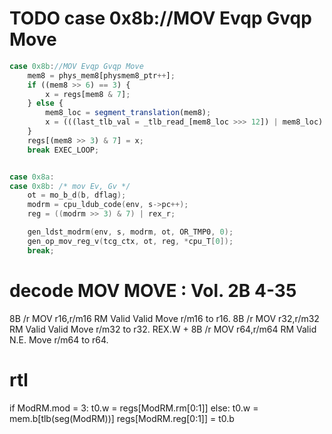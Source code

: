 * TODO case 0x8b://MOV Evqp Gvqp Move

#+BEGIN_SRC javascript
                case 0x8b://MOV Evqp Gvqp Move
                    mem8 = phys_mem8[physmem8_ptr++];
                    if ((mem8 >> 6) == 3) {
                        x = regs[mem8 & 7];
                    } else {
                        mem8_loc = segment_translation(mem8);
                        x = (((last_tlb_val = _tlb_read_[mem8_loc >>> 12]) | mem8_loc) & 3 ? __ld_32bits_mem8_read() : phys_mem32[(mem8_loc ^ last_tlb_val) >> 2]);
                    }
                    regs[(mem8 >> 3) & 7] = x;
                    break EXEC_LOOP;
#+END_SRC

#+BEGIN_SRC c

    case 0x8a:
    case 0x8b: /* mov Ev, Gv */
        ot = mo_b_d(b, dflag);
        modrm = cpu_ldub_code(env, s->pc++);
        reg = ((modrm >> 3) & 7) | rex_r;

        gen_ldst_modrm(env, s, modrm, ot, OR_TMP0, 0);
        gen_op_mov_reg_v(tcg_ctx, ot, reg, *cpu_T[0]);
        break;

#+END_SRC

* decode MOV MOVE : Vol. 2B 4-35

8B /r MOV r16,r/m16 RM Valid Valid Move r/m16 to r16.
8B /r MOV r32,r/m32 RM Valid Valid Move r/m32 to r32.
REX.W + 8B /r MOV r64,r/m64 RM Valid N.E. Move r/m64 to r64.

* rtl

# write reg.w/mem.w -> reg.w 
if ModRM.mod = 3:
  t0.w = regs[ModRM.rm[0:1]]
else:
  t0.w = mem.b[tlb(seg(ModRM))]
regs[ModRM.reg[0:1]] = t0.b

